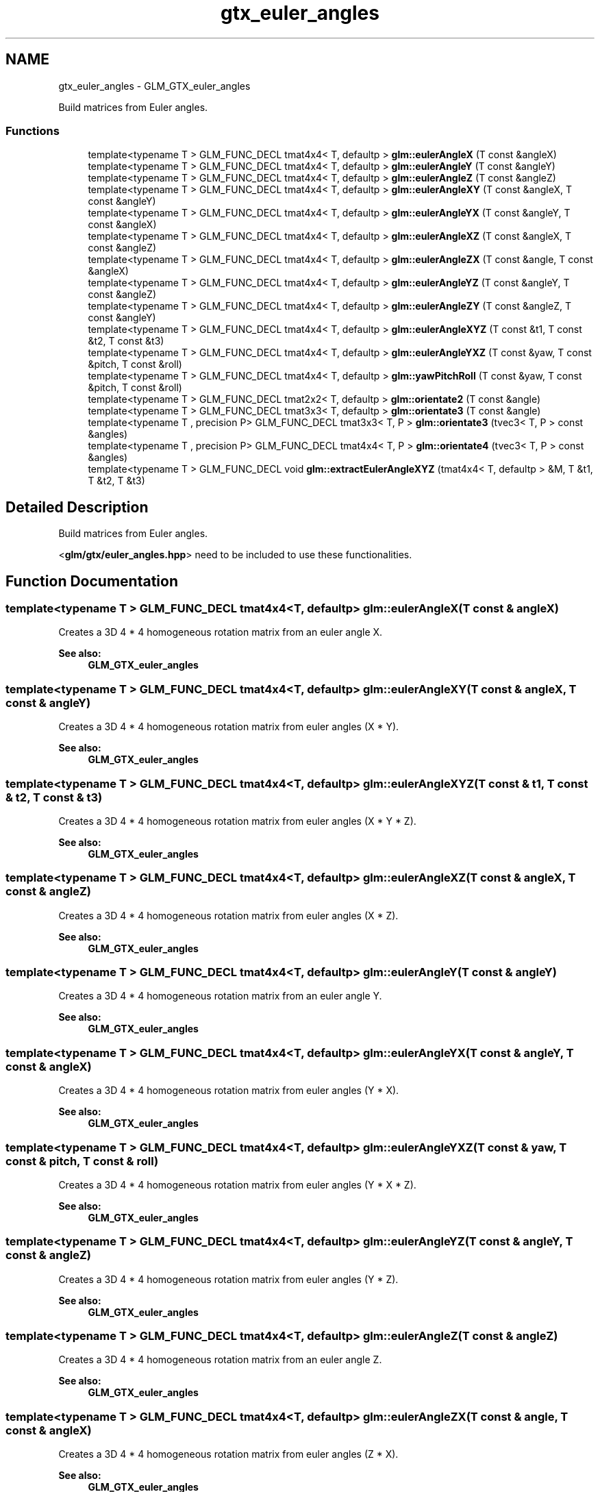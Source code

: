 .TH "gtx_euler_angles" 3 "Tue Nov 24 2015" "Version 0.0.0.1" "Fusion3D" \" -*- nroff -*-
.ad l
.nh
.SH NAME
gtx_euler_angles \- GLM_GTX_euler_angles
.PP
Build matrices from Euler angles\&.  

.SS "Functions"

.in +1c
.ti -1c
.RI "template<typename T > GLM_FUNC_DECL tmat4x4< T, defaultp > \fBglm::eulerAngleX\fP (T const &angleX)"
.br
.ti -1c
.RI "template<typename T > GLM_FUNC_DECL tmat4x4< T, defaultp > \fBglm::eulerAngleY\fP (T const &angleY)"
.br
.ti -1c
.RI "template<typename T > GLM_FUNC_DECL tmat4x4< T, defaultp > \fBglm::eulerAngleZ\fP (T const &angleZ)"
.br
.ti -1c
.RI "template<typename T > GLM_FUNC_DECL tmat4x4< T, defaultp > \fBglm::eulerAngleXY\fP (T const &angleX, T const &angleY)"
.br
.ti -1c
.RI "template<typename T > GLM_FUNC_DECL tmat4x4< T, defaultp > \fBglm::eulerAngleYX\fP (T const &angleY, T const &angleX)"
.br
.ti -1c
.RI "template<typename T > GLM_FUNC_DECL tmat4x4< T, defaultp > \fBglm::eulerAngleXZ\fP (T const &angleX, T const &angleZ)"
.br
.ti -1c
.RI "template<typename T > GLM_FUNC_DECL tmat4x4< T, defaultp > \fBglm::eulerAngleZX\fP (T const &angle, T const &angleX)"
.br
.ti -1c
.RI "template<typename T > GLM_FUNC_DECL tmat4x4< T, defaultp > \fBglm::eulerAngleYZ\fP (T const &angleY, T const &angleZ)"
.br
.ti -1c
.RI "template<typename T > GLM_FUNC_DECL tmat4x4< T, defaultp > \fBglm::eulerAngleZY\fP (T const &angleZ, T const &angleY)"
.br
.ti -1c
.RI "template<typename T > GLM_FUNC_DECL tmat4x4< T, defaultp > \fBglm::eulerAngleXYZ\fP (T const &t1, T const &t2, T const &t3)"
.br
.ti -1c
.RI "template<typename T > GLM_FUNC_DECL tmat4x4< T, defaultp > \fBglm::eulerAngleYXZ\fP (T const &yaw, T const &pitch, T const &roll)"
.br
.ti -1c
.RI "template<typename T > GLM_FUNC_DECL tmat4x4< T, defaultp > \fBglm::yawPitchRoll\fP (T const &yaw, T const &pitch, T const &roll)"
.br
.ti -1c
.RI "template<typename T > GLM_FUNC_DECL tmat2x2< T, defaultp > \fBglm::orientate2\fP (T const &angle)"
.br
.ti -1c
.RI "template<typename T > GLM_FUNC_DECL tmat3x3< T, defaultp > \fBglm::orientate3\fP (T const &angle)"
.br
.ti -1c
.RI "template<typename T , precision P> GLM_FUNC_DECL tmat3x3< T, P > \fBglm::orientate3\fP (tvec3< T, P > const &angles)"
.br
.ti -1c
.RI "template<typename T , precision P> GLM_FUNC_DECL tmat4x4< T, P > \fBglm::orientate4\fP (tvec3< T, P > const &angles)"
.br
.ti -1c
.RI "template<typename T > GLM_FUNC_DECL void \fBglm::extractEulerAngleXYZ\fP (tmat4x4< T, defaultp > &M, T &t1, T &t2, T &t3)"
.br
.in -1c
.SH "Detailed Description"
.PP 
Build matrices from Euler angles\&. 

<\fBglm/gtx/euler_angles\&.hpp\fP> need to be included to use these functionalities\&. 
.SH "Function Documentation"
.PP 
.SS "template<typename T > GLM_FUNC_DECL tmat4x4<T, defaultp> glm::eulerAngleX (T const & angleX)"
Creates a 3D 4 * 4 homogeneous rotation matrix from an euler angle X\&. 
.PP
\fBSee also:\fP
.RS 4
\fBGLM_GTX_euler_angles\fP 
.RE
.PP

.SS "template<typename T > GLM_FUNC_DECL tmat4x4<T, defaultp> glm::eulerAngleXY (T const & angleX, T const & angleY)"
Creates a 3D 4 * 4 homogeneous rotation matrix from euler angles (X * Y)\&. 
.PP
\fBSee also:\fP
.RS 4
\fBGLM_GTX_euler_angles\fP 
.RE
.PP

.SS "template<typename T > GLM_FUNC_DECL tmat4x4<T, defaultp> glm::eulerAngleXYZ (T const & t1, T const & t2, T const & t3)"
Creates a 3D 4 * 4 homogeneous rotation matrix from euler angles (X * Y * Z)\&. 
.PP
\fBSee also:\fP
.RS 4
\fBGLM_GTX_euler_angles\fP 
.RE
.PP

.SS "template<typename T > GLM_FUNC_DECL tmat4x4<T, defaultp> glm::eulerAngleXZ (T const & angleX, T const & angleZ)"
Creates a 3D 4 * 4 homogeneous rotation matrix from euler angles (X * Z)\&. 
.PP
\fBSee also:\fP
.RS 4
\fBGLM_GTX_euler_angles\fP 
.RE
.PP

.SS "template<typename T > GLM_FUNC_DECL tmat4x4<T, defaultp> glm::eulerAngleY (T const & angleY)"
Creates a 3D 4 * 4 homogeneous rotation matrix from an euler angle Y\&. 
.PP
\fBSee also:\fP
.RS 4
\fBGLM_GTX_euler_angles\fP 
.RE
.PP

.SS "template<typename T > GLM_FUNC_DECL tmat4x4<T, defaultp> glm::eulerAngleYX (T const & angleY, T const & angleX)"
Creates a 3D 4 * 4 homogeneous rotation matrix from euler angles (Y * X)\&. 
.PP
\fBSee also:\fP
.RS 4
\fBGLM_GTX_euler_angles\fP 
.RE
.PP

.SS "template<typename T > GLM_FUNC_DECL tmat4x4<T, defaultp> glm::eulerAngleYXZ (T const & yaw, T const & pitch, T const & roll)"
Creates a 3D 4 * 4 homogeneous rotation matrix from euler angles (Y * X * Z)\&. 
.PP
\fBSee also:\fP
.RS 4
\fBGLM_GTX_euler_angles\fP 
.RE
.PP

.SS "template<typename T > GLM_FUNC_DECL tmat4x4<T, defaultp> glm::eulerAngleYZ (T const & angleY, T const & angleZ)"
Creates a 3D 4 * 4 homogeneous rotation matrix from euler angles (Y * Z)\&. 
.PP
\fBSee also:\fP
.RS 4
\fBGLM_GTX_euler_angles\fP 
.RE
.PP

.SS "template<typename T > GLM_FUNC_DECL tmat4x4<T, defaultp> glm::eulerAngleZ (T const & angleZ)"
Creates a 3D 4 * 4 homogeneous rotation matrix from an euler angle Z\&. 
.PP
\fBSee also:\fP
.RS 4
\fBGLM_GTX_euler_angles\fP 
.RE
.PP

.SS "template<typename T > GLM_FUNC_DECL tmat4x4<T, defaultp> glm::eulerAngleZX (T const & angle, T const & angleX)"
Creates a 3D 4 * 4 homogeneous rotation matrix from euler angles (Z * X)\&. 
.PP
\fBSee also:\fP
.RS 4
\fBGLM_GTX_euler_angles\fP 
.RE
.PP

.SS "template<typename T > GLM_FUNC_DECL tmat4x4<T, defaultp> glm::eulerAngleZY (T const & angleZ, T const & angleY)"
Creates a 3D 4 * 4 homogeneous rotation matrix from euler angles (Z * Y)\&. 
.PP
\fBSee also:\fP
.RS 4
\fBGLM_GTX_euler_angles\fP 
.RE
.PP

.SS "template<typename T > GLM_FUNC_DECL void glm::extractEulerAngleXYZ (tmat4x4< T, defaultp > & M, T & t1, T & t2, T & t3)"
Extracts the (X * Y * Z) Euler angles from the rotation matrix M 
.PP
\fBSee also:\fP
.RS 4
\fBGLM_GTX_euler_angles\fP 
.RE
.PP

.SS "template<typename T > GLM_FUNC_DECL tmat2x2<T, defaultp> glm::orientate2 (T const & angle)"
Creates a 2D 2 * 2 rotation matrix from an euler angle\&. 
.PP
\fBSee also:\fP
.RS 4
\fBGLM_GTX_euler_angles\fP 
.RE
.PP

.SS "template<typename T > GLM_FUNC_DECL tmat3x3<T, defaultp> glm::orientate3 (T const & angle)"
Creates a 2D 4 * 4 homogeneous rotation matrix from an euler angle\&. 
.PP
\fBSee also:\fP
.RS 4
\fBGLM_GTX_euler_angles\fP 
.RE
.PP

.SS "template<typename T , precision P> GLM_FUNC_DECL tmat3x3<T, P> glm::orientate3 (tvec3< T, P > const & angles)"
Creates a 3D 3 * 3 rotation matrix from euler angles (Y * X * Z)\&. 
.PP
\fBSee also:\fP
.RS 4
\fBGLM_GTX_euler_angles\fP 
.RE
.PP

.SS "template<typename T , precision P> GLM_FUNC_DECL tmat4x4<T, P> glm::orientate4 (tvec3< T, P > const & angles)"
Creates a 3D 4 * 4 homogeneous rotation matrix from euler angles (Y * X * Z)\&. 
.PP
\fBSee also:\fP
.RS 4
\fBGLM_GTX_euler_angles\fP 
.RE
.PP

.SS "template<typename T > GLM_FUNC_DECL tmat4x4<T, defaultp> glm::yawPitchRoll (T const & yaw, T const & pitch, T const & roll)"
Creates a 3D 4 * 4 homogeneous rotation matrix from euler angles (Y * X * Z)\&. 
.PP
\fBSee also:\fP
.RS 4
\fBGLM_GTX_euler_angles\fP 
.RE
.PP

.SH "Author"
.PP 
Generated automatically by Doxygen for Fusion3D from the source code\&.
